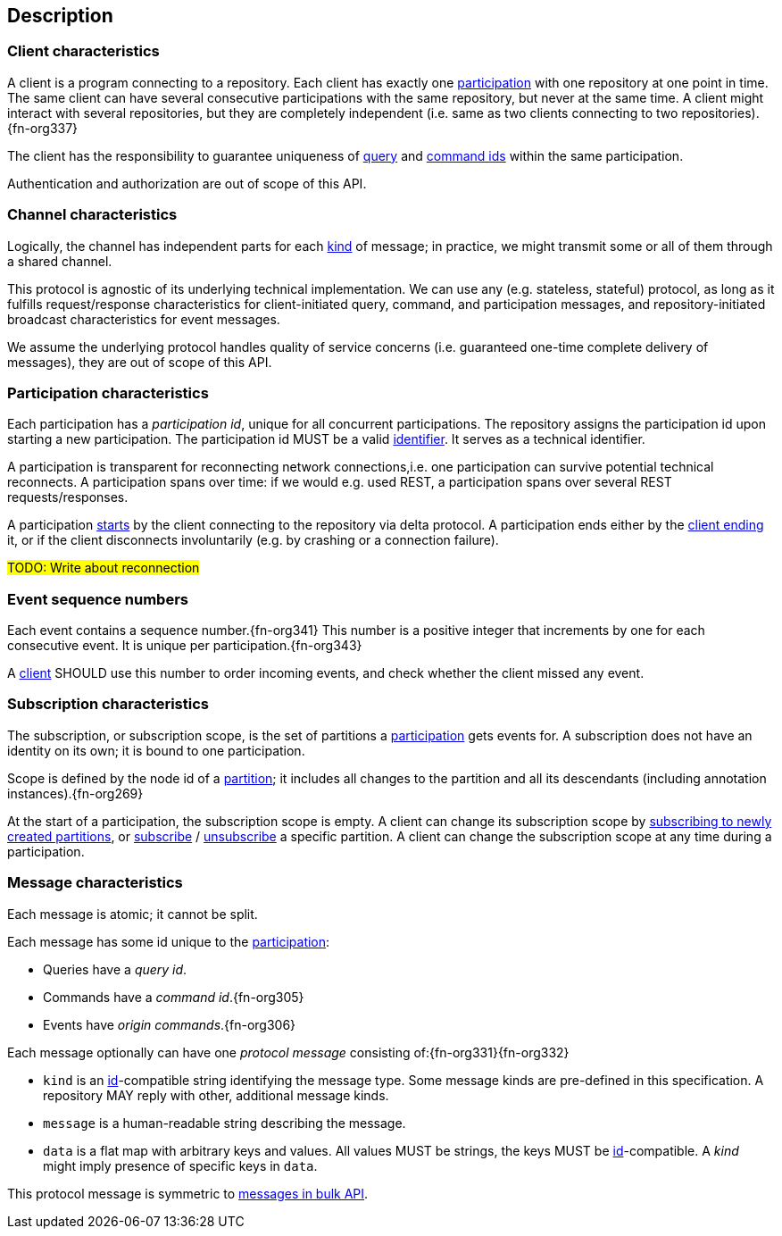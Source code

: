 [[description]]
== Description
[[client, client]]
=== Client characteristics
A client is a program connecting to a repository.
Each client has exactly one <<participation>> with one repository at one point in time.
The same client can have several consecutive participations with the same repository, but never at the same time.
A client might interact with several repositories, but they are completely independent (i.e. same as two clients connecting to two repositories).{fn-org337}

The client has the responsibility to guarantee uniqueness of <<queryIdType, query>> and <<commandIdType, command ids>> within the same participation.

Authentication and authorization are out of scope of this API.

[[channel, channel]]
=== Channel characteristics
Logically, the channel has independent parts for each <<introduction, kind>> of message;
in practice, we might transmit some or all of them through a shared channel.

This protocol is agnostic of its underlying technical implementation.
We can use any (e.g. stateless, stateful) protocol, as long as it fulfills request/response characteristics for client-initiated query, command, and participation messages, and repository-initiated broadcast characteristics for event messages.

We assume the underlying protocol handles quality of service concerns (i.e. guaranteed one-time complete delivery of messages), they are out of scope of this API.

[[participation, participation]]
=== Participation characteristics
Each participation has a _[[participation-id, participation id]]participation id_, unique for all concurrent participations.
The repository assigns the participation id upon starting a new participation.
The participation id MUST be a valid <<{m3}.adoc#node-id, identifier>>.
It serves as a technical identifier.

A participation is transparent for reconnecting network connections,i.e. one participation can survive potential technical reconnects.
A participation spans over time: if we would e.g. used REST, a participation spans over several REST requests/responses.

A participation <<qry-signOn, starts>> by the client connecting to the repository via delta protocol.
A participation ends either by the <<qry-signOff, client ending>> it, or if the client disconnects involuntarily (e.g. by crashing or a connection failure).

#TODO: Write about reconnection#

[[event-sequence-number, event sequence number]]
=== Event sequence numbers
Each event contains a sequence number.{fn-org341}
This number is a positive integer that increments by one for each consecutive event.
It is unique per participation.{fn-org343}

A <<client>> SHOULD use this number to order incoming events, and check whether the client missed any event.

[[subscription, subscription]]
=== Subscription characteristics
The subscription, or subscription scope, is the set of partitions a <<participation>> gets events for.
A subscription does not have an identity on its own; it is bound to one participation.

Scope is defined by the node id of a <<{m3}.adoc#partition, partition>>; it includes all changes to the partition and all its descendants (including annotation instances).{fn-org269}

At the start of a participation, the subscription scope is empty.
A client can change its subscription scope by <<qry-subscribePartitions, subscribing to newly created partitions>>, or <<qry-subscribePartition, subscribe>> / <<qry-unsubscribePartition, unsubscribe>> a specific partition.
A client can change the subscription scope at any time during a participation.

=== Message characteristics
Each message is atomic; it cannot be split.

Each message has some id unique to the <<participation>>:

* Queries have a _query id_.
* Commands have a _command id_.{fn-org305}
* Events have _origin commands_.{fn-org306}

Each message optionally can have one _[[protocolMessage, protocol message]]protocol message_ consisting of:{fn-org331}{fn-org332}

* [[protocolMessage.kind]]`kind` is an <<{serialization}.adoc#id, id>>-compatible string identifying the message type.
Some message kinds are pre-defined in this specification.
A repository MAY reply with other, additional message kinds.
* [[protocolMessage.message]]`message` is a human-readable string describing the message.
* [[protocolMessage.data]]`data` is a flat map with arbitrary keys and values.
All values MUST be strings, the keys MUST be <<{serialization}.adoc#id, id>>-compatible.
A _kind_ might imply presence of specific keys in `data`.

This protocol message is symmetric to <<{bulk}.adoc#Response.messages, messages in bulk API>>.
